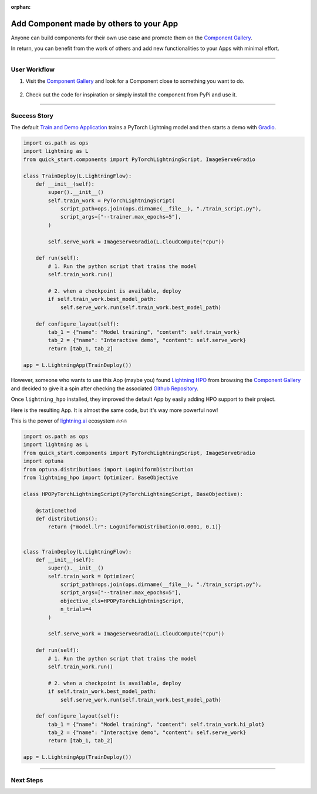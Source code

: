 :orphan:

########################################
Add Component made by others to your App
########################################

.. _jumpstart_from_component_gallery:

Anyone can build components for their own use case and promote them on the `Component Gallery <https://lightning.ai/components>`_.

In return, you can benefit from the work of others and add new functionalities to your Apps with minimal effort.

.. join_slack::
   :align: left

----

*************
User Workflow
*************

#. Visit the `Component Gallery <https://lightning.ai/components>`_ and look for a Component close to something you want to do.

    .. raw:: html

       <br />

#. Check out the code for inspiration or simply install the component from PyPi and use it.

----

*************
Success Story
*************

The default `Train and Demo Application <https://github.com/Lightning-AI/lightning-quick-start>`_ trains a PyTorch Lightning
model and then starts a demo with `Gradio <https://gradio.app/>`_.

.. code-block:: python

    import os.path as ops
    import lightning as L
    from quick_start.components import PyTorchLightningScript, ImageServeGradio

    class TrainDeploy(L.LightningFlow):
        def __init__(self):
            super().__init__()
            self.train_work = PyTorchLightningScript(
                script_path=ops.join(ops.dirname(__file__), "./train_script.py"),
                script_args=["--trainer.max_epochs=5"],
            )

            self.serve_work = ImageServeGradio(L.CloudCompute("cpu"))

        def run(self):
            # 1. Run the python script that trains the model
            self.train_work.run()

            # 2. when a checkpoint is available, deploy
            if self.train_work.best_model_path:
                self.serve_work.run(self.train_work.best_model_path)

        def configure_layout(self):
            tab_1 = {"name": "Model training", "content": self.train_work}
            tab_2 = {"name": "Interactive demo", "content": self.serve_work}
            return [tab_1, tab_2]

    app = L.LightningApp(TrainDeploy())

However, someone who wants to use this Aop (maybe you) found `Lightning HPO <https://lightning.ai/component/BA2slXI093-Lightning%20HPO>`_
from browsing the `Component Gallery <https://lightning.ai/components>`_ and decided to give it a spin after checking the associated
`Github Repository <https://github.com/Lightning-AI/LAI-lightning-hpo-App>`_.

Once ``lightning_hpo`` installed, they improved the default App by easily adding HPO support to their project.

Here is the resulting App. It is almost the same code, but it's way more powerful now!

This is the power of `lightning.ai <https://lightning.ai/>`_ ecosystem 🔥⚡🔥

.. code-block:: python

    import os.path as ops
    import lightning as L
    from quick_start.components import PyTorchLightningScript, ImageServeGradio
    import optuna
    from optuna.distributions import LogUniformDistribution
    from lightning_hpo import Optimizer, BaseObjective

    class HPOPyTorchLightningScript(PyTorchLightningScript, BaseObjective):

        @staticmethod
        def distributions():
            return {"model.lr": LogUniformDistribution(0.0001, 0.1)}


    class TrainDeploy(L.LightningFlow):
        def __init__(self):
            super().__init__()
            self.train_work = Optimizer(
                script_path=ops.join(ops.dirname(__file__), "./train_script.py"),
                script_args=["--trainer.max_epochs=5"],
                objective_cls=HPOPyTorchLightningScript,
                n_trials=4
            )

            self.serve_work = ImageServeGradio(L.CloudCompute("cpu"))

        def run(self):
            # 1. Run the python script that trains the model
            self.train_work.run()

            # 2. when a checkpoint is available, deploy
            if self.train_work.best_model_path:
                self.serve_work.run(self.train_work.best_model_path)

        def configure_layout(self):
            tab_1 = {"name": "Model training", "content": self.train_work.hi_plot}
            tab_2 = {"name": "Interactive demo", "content": self.serve_work}
            return [tab_1, tab_2]

    app = L.LightningApp(TrainDeploy())

----

**********
Next Steps
**********

.. raw:: html

    <div class="display-card-container">
        <div class="row">

.. displayitem::
   :header: Start from Ready-to-Run Template Apps
   :description: Jump-start your projects development
   :col_css: col-md-6
   :button_link: jumpstart_from_app_gallery.html
   :height: 180

.. displayitem::
   :header: Level-up your skills with Lightning Apps
   :description: From Basic to Advanced Skills
   :col_css: col-md-6
   :button_link: ../levels/basic/index.html
   :height: 180

.. raw:: html

      </div>
   </div>
   <br />
